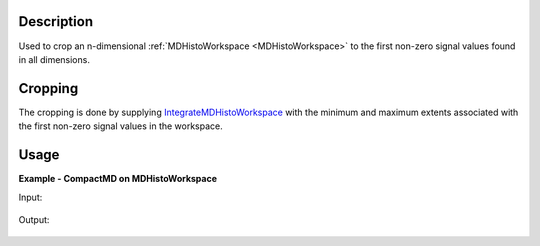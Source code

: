 .. algorithm::

.. summary::

.. relatedalgorithms::

.. properties::

Description
-----------
Used to crop an n-dimensional :ref:`MDHistoWorkspace <MDHistoWorkspace>` to the first non-zero signal values found in all dimensions.

Cropping
--------
The cropping is done by supplying `IntegrateMDHistoWorkspace <http://docs.mantidproject.org/nightly/algorithms/IntegrateMDHistoWorkspace-v1.html>`__ with the minimum and maximum extents associated with the first non-zero
signal values in the workspace.


Usage
-----


**Example - CompactMD on MDHistoWorkspace**

.. testcode:: CompactMDOnMDHistoWorkspace

    import math
    #create an MDEventWorkspace for Rebinning
    mdws = CreateMDWorkspace(Dimensions=3, Extents='-10,10,-10,10,-10,10', Names='A,B,C', Units='U,U,U')
    FakeMDEventData(InputWorkspace=mdws, PeakParams='100000,-5,-5,0,1')
    FakeMDEventData(InputWorkspace=mdws, PeakParams='100000,0,0,0,1')
    FakeMDEventData(InputWorkspace=mdws, PeakParams='100000,5,5,0,1')
    #Rebin mdws to create an MDHistoWorkspace
    binned_ws = BinMD(InputWorkspace=mdws, AxisAligned=False, BasisVector0='a,unit,1,1,0',BasisVector1='b,unit,-1,1,0',BasisVector2='c,unit,0,0,1',NormalizeBasisVectors=True,Translation=[-10,-10,0], OutputExtents=[0,math.sqrt(2*20*20),-2,2,-10,10], OutputBins=[100, 100, 1] )
    
    #A visualisation of the rebinned_ws can be found in the 'Input' section below.
    
    #run CompactMD on the rebinned workspace 
    compact_output = CompactMD(binned_ws)
    
    #A visualisation of the compacted workspace can be found in the 'Output' section below.

Input:

.. figure:: /images/RebinnedWorkspaceNoCompactMDApplied.png
   :alt: RebinnedWorkspaceNoCompactMDApplied.png
   :width: 400px
   :align: center

   
Output:

.. figure:: /images/RebinnedWorkspaceWithCompactMDApplied.png
   :alt: RebinnedWorkspaceWithCompactMDApplied.png
   :width: 400px
   :align: center

   
   
.. categories::

.. sourcelink::
